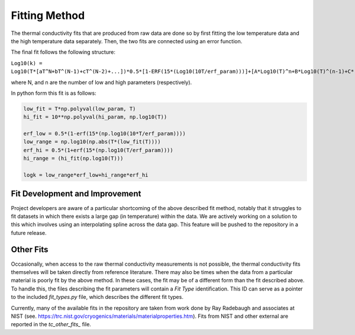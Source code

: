 Fitting Method
==============

The thermal conductivity fits that are produced from raw data are done so by first fitting the low temperature data and the high temperature data separately. Then, the two fits are connected using an error function.

The final fit follows the following structure:


``Log10(k) = Log10(T*[aT^N+bT^(N-1)+cT^(N-2)+...])*0.5*[1-ERF(15*(Log10(10T/erf_param)))]+[A*Log10(T)^n+B*Log10(T)^(n-1)+C*(Log10(T))^(n-2)+D*(Log10(T))^(n-3)+...]*0.5*[1+ERF(15*(Log10(T/erf_param)))]``

where N, and n are the number of low and high parameters (respectively). 

In python form this fit is as follows:

.. code-block:: python

    low_fit = T*np.polyval(low_param, T)
    hi_fit = 10**np.polyval(hi_param, np.log10(T))

    erf_low = 0.5*(1-erf(15*(np.log10(10*T/erf_param))))
    low_range = np.log10(np.abs(T*(low_fit(T))))
    erf_hi = 0.5*(1+erf(15*(np.log10(T/erf_param))))
    hi_range = (hi_fit(np.log10(T)))

    logk = low_range*erf_low+hi_range*erf_hi

Fit Development and Improvement
```````````````````````````````
Project developers are aware of a particular shortcoming of the above described fit method, notably that it struggles to fit datasets in which there exists a large gap (in temperature) within the data.
We are actively working on a solution to this which involves using an interpolating spline across the data gap. This feature will be pushed to the repository in a future release.

Other Fits
``````````

Occasionally, when access to the raw thermal conductivity measurements is not possible, the thermal conductivity fits themselves will be taken directly from reference literature. There may also be times when the data from a particular material is poorly fit by the above method. In these cases, the fit may be of a different form than the fit described above. To handle this, the files describing the fit parameters will contain a *Fit Type* identification. This ID can serve as a pointer to the included *fit_types.py* file, which describes the different fit types.

Currently, many of the available fits in the repository are taken from work done by Ray Radebaugh and associates at NIST (see. https://trc.nist.gov/cryogenics/materials/materialproperties.htm). Fits from NIST and other external are reported in the *tc_other_fits_* file.

